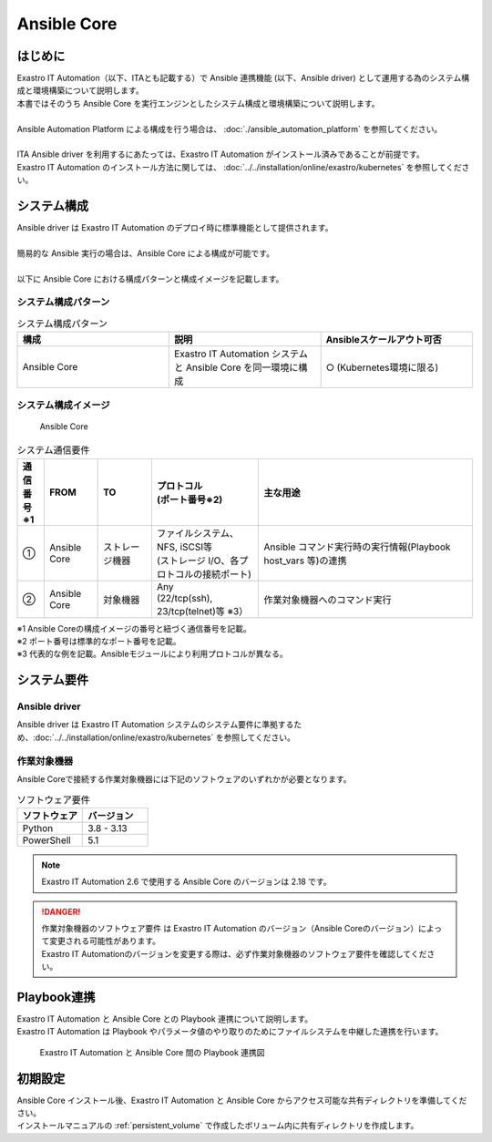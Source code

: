 ============
Ansible Core
============


はじめに
========

| Exastro IT Automation（以下、ITAとも記載する）で Ansible 連携機能 (以下、Ansible driver) として運用する為のシステム構成と環境構築について説明します。
| 本書ではそのうち Ansible Core を実行エンジンとしたシステム構成と環境構築について説明します。
|
| Ansible Automation Platform による構成を行う場合は、 :doc:`./ansible_automation_platform` を参照してください。
|
| ITA Ansible driver を利用するにあたっては、Exastro IT Automation がインストール済みであることが前提です。
| Exastro IT Automation のインストール方法に関しては、 :doc:`../../installation/online/exastro/kubernetes` を参照してください。


システム構成
============

| Ansible driver は Exastro IT Automation のデプロイ時に標準機能として提供されます。
|
| 簡易的な Ansible 実行の場合は、Ansible Core による構成が可能です。
|
| 以下に Ansible Core における構成パターンと構成イメージを記載します。

システム構成パターン
--------------------

.. list-table:: システム構成パターン
   :widths: 50 50 50
   :header-rows: 1
   :align: left

   * - 構成
     - 説明
     - Ansibleスケールアウト可否
   * - Ansible Core
     - Exastro IT Automation システムと Ansible Core を同一環境に構成 
     - ○ (Kubernetes環境に限る)


システム構成イメージ
--------------------------------------------------------

.. figure:: /images/ja/diagram/ansible_core.png
    :alt: Ansible Core
    :width: 600px

    Ansible Core

.. list-table:: システム通信要件
   :widths: 10 20 20 40 80
   :header-rows: 1
   :align: left

   * - | 通信番号
       | ※1 
     - FROM
     - TO
     - | プロトコル
       | (ポート番号※2) 
     - 主な用途
   * - ①
     - Ansible Core
     - ストレージ機器
     - | ファイルシステム、NFS, iSCSI等
       | (ストレージ I/O、各プロトコルの接続ポート)
     - | Ansible コマンド実行時の実行情報(Playbook host_vars 等)の連携
   * - ②
     - Ansible Core
     - 対象機器
     - | Any
       | (22/tcp(ssh), 23/tcp(telnet)等 ※3）
     - 作業対象機器へのコマンド実行

| ※1 Ansible Coreの構成イメージの番号と紐づく通信番号を記載。
| ※2 ポート番号は標準的なポート番号を記載。
| ※3 代表的な例を記載。Ansibleモジュールにより利用プロトコルが異なる。


システム要件
============

Ansible driver
--------------

| Ansible driver は Exastro IT Automation システムのシステム要件に準拠するため、:doc:`../../installation/online/exastro/kubernetes` を参照してください。

作業対象機器
------------

| Ansible Coreで接続する作業対象機器には下記のソフトウェアのいずれかが必要となります。

.. list-table:: ソフトウェア要件
   :widths: 50 50
   :header-rows: 1
   :align: left

   * - | ソフトウェア
     - | バージョン
   * - | Python
     - | 3.8 - 3.13
   * - | PowerShell
     - | 5.1

.. note::
   | Exastro IT Automation 2.6 で使用する Ansible Core のバージョンは 2.18 です。

.. danger::
   | 作業対象機器のソフトウェア要件 は Exastro IT Automation のバージョン（Ansible Coreのバージョン）によって変更される可能性があります。
   | Exastro IT Automationのバージョンを変更する際は、必ず作業対象機器のソフトウェア要件を確認してください。


Playbook連携
============

| Exastro IT Automation と Ansible Core との Playbook 連携について説明します。
| Exastro IT Automation は Playbook やパラメータ値のやり取りのためにファイルシステムを中継した連携を行います。

.. figure:: /images/ja/diagram/playbook_link_containers.png
   :alt: Exastro IT Automation と Ansible Core 間のファイル連携図
   :width: 750px

   Exastro IT Automation と Ansible Core 間の Playbook 連携図


初期設定
========

| Ansible Core インストール後、Exastro IT Automation と Ansible Core からアクセス可能な共有ディレクトリを準備してください。
| インストールマニュアルの :ref:`persistent_volume` で作成したボリューム内に共有ディレクトリを作成します。

